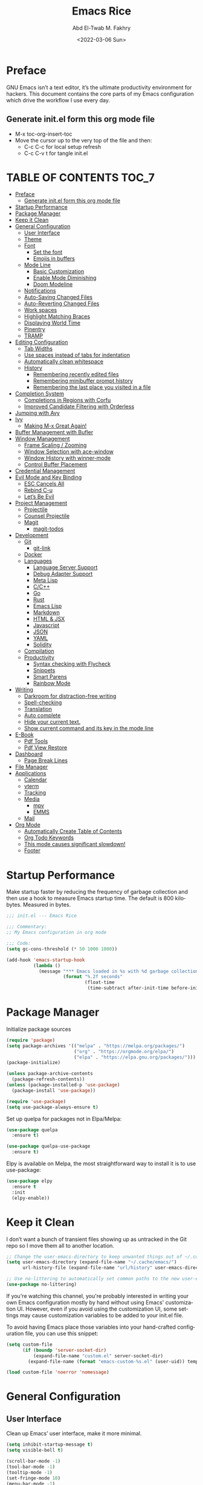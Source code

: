 #+title: Emacs Rice
#+date: <2022-03-06 Sun>
#+property: header-args:emacs-lisp :tangle init.el
#+options: toc:7
#+author: Abd El-Twab M. Fakhry
#+language: en
#+creator: Emacs 27.2 (Org mode 9.4.4)

* Preface
GNU Emacs isn’t a text editor, it’s the ultimate productivity environment for hackers. This document contains the core parts of my Emacs configuration which drive the workflow I use every day.

** Generate init.el form this org mode file
- M-x toc-org-insert-toc
- Move the cursor up to the very top of the file and then:
  -  C-c C-c for local setup refresh
  -  C-c C-v t for tangle init.el

* TABLE OF CONTENTS                                                     :TOC_7:
- [[#preface][Preface]]
  - [[#generate-initel-form-this-org-mode-file][Generate init.el form this org mode file]]
- [[#startup-performance][Startup Performance]]
- [[#package-manager][Package Manager]]
- [[#keep-it-clean][Keep it Clean]]
- [[#general-configuration][General Configuration]]
  - [[#user-interface][User Interface]]
  - [[#theme][Theme]]
  - [[#font][Font]]
    - [[#set-the-font][Set the font]]
    - [[#emojis-in-buffers][Emojis in buffers]]
  - [[#mode-line][Mode Line]]
    - [[#basic-customization][Basic Customization]]
    - [[#enable-mode-diminishing][Enable Mode Diminishing]]
    - [[#doom-modeline][Doom Modeline]]
  - [[#notifications][Notifications]]
  - [[#auto-saving-changed-files][Auto-Saving Changed Files]]
  - [[#auto-reverting-changed-files][Auto-Reverting Changed Files]]
  - [[#work-spaces][Work spaces]]
  - [[#highlight-matching-braces][Highlight Matching Braces]]
  - [[#displaying-world-time][Displaying World Time]]
  - [[#pinentry][Pinentry]]
  - [[#tramp][TRAMP]]
- [[#editing-configuration][Editing Configuration]]
  - [[#tab-widths][Tab Widths]]
  - [[#use-spaces-instead-of-tabs-for-indentation][Use spaces instead of tabs for indentation]]
  - [[#automatically-clean-whitespace][Automatically clean whitespace]]
  - [[#history][History]]
    - [[#remembering-recently-edited-files][Remembering recently edited files]]
    - [[#remembering-minibuffer-prompt-history][Remembering minibuffer prompt history]]
    - [[#remembering-the-last-place-you-visited-in-a-file][Remembering the last place you visited in a file]]
- [[#completion-system][Completion System]]
  - [[#completions-in-regions-with-corfu][Completions in Regions with Corfu]]
  - [[#improved-candidate-filtering-with-orderless][Improved Candidate Filtering with Orderless]]
- [[#jumping-with-avy][Jumping with Avy]]
- [[#ivy][Ivy]]
  - [[#making-m-x-great-again][Making M-x Great Again!]]
- [[#buffer-management-with-bufler][Buffer Management with Bufler]]
- [[#window-management][Window Management]]
  - [[#frame-scaling--zooming][Frame Scaling / Zooming]]
  - [[#window-selection-with-ace-window][Window Selection with ace-window]]
  - [[#window-history-with-winner-mode][Window History with winner-mode]]
  - [[#control-buffer-placement][Control Buffer Placement]]
- [[#credential-management][Credential Management]]
- [[#evil-mode-and-key-binding][Evil Mode and Key Binding]]
  - [[#esc-cancels-all][ESC Cancels All]]
  - [[#rebind-c-u][Rebind C-u]]
  - [[#lets-be-evil][Let’s Be Evil]]
- [[#project-management][Project Management]]
  - [[#projectile][Projectile]]
  - [[#counsel-projectile][Counsel Projectile]]
  - [[#magit][Magit]]
    - [[#magit-todos][magit-todos]]
- [[#development][Development]]
  - [[#git][Git]]
    - [[#git-link][git-link]]
  - [[#docker][Docker]]
  - [[#languages][Languages]]
    - [[#language-server-support][Language Server Support]]
    - [[#debug-adapter-support][Debug Adapter Support]]
    - [[#meta-lisp][Meta Lisp]]
    - [[#cc][C/C++]]
    - [[#go][Go]]
    - [[#rust][Rust]]
    - [[#emacs-lisp][Emacs Lisp]]
    - [[#markdown][Markdown]]
    - [[#html--jsx][HTML & JSX]]
    - [[#javascript][Javascript]]
    - [[#json][JSON]]
    - [[#yaml][YAML]]
    - [[#solidity][Solidity]]
  - [[#compilation][Compilation]]
  - [[#productivity][Productivity]]
    - [[#syntax-checking-with-flycheck][Syntax checking with Flycheck]]
    - [[#snippets][Snippets]]
    - [[#smart-parens][Smart Parens]]
    - [[#rainbow-mode][Rainbow Mode]]
- [[#writing][Writing]]
  - [[#darkroom-for-distraction-free-writing][Darkroom for distraction-free writing]]
  - [[#spell-checking][Spell-checking]]
  - [[#translation][Translation]]
  - [[#auto-complete][Auto complete]]
  - [[#hide-your-current-text][Hide your current text.]]
  - [[#show-current-command-and-its-key-in-the-mode-line][Show current command and its key in the mode line]]
- [[#e-book][E-Book]]
  - [[#pdf-tools][Pdf Tools]]
  - [[#pdf-view-restore][Pdf View Restore]]
- [[#dashboard][Dashboard]]
  - [[#page-break-lines][Page Break Lines]]
- [[#file-manager][File Manager]]
- [[#applications][Applications]]
  - [[#calendar][Calendar]]
  - [[#vterm][vterm]]
  - [[#tracking][Tracking]]
  - [[#media][Media]]
    - [[#mpv][mpv]]
    - [[#emms][EMMS]]
  - [[#mail][Mail]]
- [[#org-mode][Org Mode]]
  - [[#automatically-create-table-of-contents][Automatically Create Table of Contents]]
  - [[#org-todo-keywords][Org Todo Keywords]]
  - [[#this-mode-causes-significant-slowdown][This mode causes significant slowdown!]]
  - [[#footer][Footer]]

* Startup Performance
Make startup faster by reducing the frequency of garbage collection and then use a hook to measure Emacs startup time.
The default is 800 kilobytes.  Measured in bytes.
#+BEGIN_SRC emacs-lisp
  ;;; init.el --- Emacs Rice

  ;;; Commentary:
  ;; My Emacs configuration in org mode

  ;;; Code:
  (setq gc-cons-threshold (* 50 1000 1000))

  (add-hook 'emacs-startup-hook
            (lambda ()
              (message "*** Emacs loaded in %s with %d garbage collections."
                       (format "%.2f seconds"
                               (float-time
                                (time-subtract after-init-time before-init-time))) gcs-done)))
#+END_SRC

* Package Manager
Initialize package sources
#+BEGIN_SRC emacs-lisp
  (require 'package)
  (setq package-archives '(("melpa" . "https://melpa.org/packages/")
                           ("org" . "https://orgmode.org/elpa/")
                           ("elpa" . "https://elpa.gnu.org/packages/")))
  (package-initialize)

  (unless package-archive-contents
    (package-refresh-contents))
  (unless (package-installed-p 'use-package)
    (package-install 'use-package))

  (require 'use-package)
  (setq use-package-always-ensure t)
#+END_SRC

Set up quelpa for packages not in Elpa/Melpa:
#+BEGIN_SRC emacs-lisp
  (use-package quelpa
    :ensure t)

  (use-package quelpa-use-package
    :ensure t)
#+END_SRC

Elpy is available on Melpa, the most straightforward way to install it is to use use-package:
#+BEGIN_SRC emacs-lisp
  (use-package elpy
    :ensure t
    :init
    (elpy-enable))
#+END_SRC

* Keep it Clean
I don’t want a bunch of transient files showing up as untracked in the Git repo so I move them all to another location.
#+BEGIN_SRC emacs-lisp
  ;; Change the user-emacs-directory to keep unwanted things out of ~/.config/emacs
  (setq user-emacs-directory (expand-file-name "~/.cache/emacs/")
        url-history-file (expand-file-name "url/history" user-emacs-directory))

  ;; Use no-littering to automatically set common paths to the new user-emacs-directory
  (use-package no-littering)
#+END_SRC

If you're watching this channel, you're probably interested in writing your own Emacs configuration mostly by hand without using Emacs' customization UI. However, even if you avoid using the customization UI, some settings may cause customization variables to be added to your init.el file.

To avoid having Emacs place those variables into your hand-crafted configuration file, you can use this snippet:

#+BEGIN_SRC emacs-lisp
  (setq custom-file
        (if (boundp 'server-socket-dir)
            (expand-file-name "custom.el" server-socket-dir)
          (expand-file-name (format "emacs-custom-%s.el" (user-uid)) temporary-file-directory)))

  (load custom-file 'noerror 'nomessage)
#+END_SRC

* General Configuration
** User Interface
Clean up Emacs’ user interface, make it more minimal.
#+BEGIN_SRC emacs-lisp
  (setq inhibit-startup-message t)
  (setq visible-bell t)

  (scroll-bar-mode -1)
  (tool-bar-mode -1)
  (tooltip-mode -1)
  (set-fringe-mode 10)
  (menu-bar-mode -1)
  (global-hl-line-mode +1) ;; إبراز السطر الحالي
  (global-visual-line-mode 1) ;; الأسطر هي الأسطر المرئية، يُشبه خيار إلتفاف الأسطر في باقي المحررات
  (blink-cursor-mode -1) ;; إيقاف وميض مؤشر الكتابة
#+END_SRC

Improve scrolling.
#+BEGIN_SRC emacs-lisp
  (setq scroll-conservatively 101) ;; value greater than 100 gets rid of half page jumping
  (setq mouse-wheel-scroll-amount '(1 ((shift) . 1))) ;; one line at a time
  (setq mouse-wheel-progressive-speed nil)
  (setq mouse-wheel-follow-mouse 't) ;; scroll window under mouse
  (setq scroll-step 1) ;; keyboard scroll one line at a time
  (setq use-dialog-box nil) ;; Don't pop up UI dialogs when prompting
  (setq isearch-allow-scroll t) ;; السماح بالسكرول دون الخروج من عملية البحث الحالية
  (setq undo-outer-limit 104857600) ;; set the size of output in bytes
#+END_SRC

Set frame transparency and maximize windows by default.
#+BEGIN_SRC emacs-lisp
  (set-frame-parameter (selected-frame) 'alpha '(95 . 90))
  (add-to-list 'default-frame-alist '(alpha . (95 . 90)))
  (set-frame-parameter (selected-frame) 'fullscreen 'maximized)
  (add-to-list 'default-frame-alist '(fullscreen . maximized))
#+END_SRC

Enable line numbers and customize their format.
#+BEGIN_SRC emacs-lisp
  (global-display-line-numbers-mode t)
  (column-number-mode)
  (setq display-line-numbers-type 'relative)
  (use-package command-log-mode)

  (dolist (mode '(term-mode-hook
                  shell-mode-hook
                  eshell-mode-hook
                  vterm-mode-hook))
    (add-hook mode (lambda () (display-line-numbers-mode 0))))
#+END_SRC

Don’t warn for large files (shows up when launching videos)
#+BEGIN_SRC emacs-lisp
  (setq large-file-warning-threshold nil)
#+END_SRC

Don’t warn for following symlinked files
#+BEGIN_SRC emacs-lisp
  (setq vc-follow-symlinks t)
#+END_SRC

Don’t warn when advice is added for functions
#+BEGIN_SRC emacs-lisp
  (setq ad-redefinition-action 'accept)
#+END_SRC

** Theme 
Rainbow Delimiters Mode
#+BEGIN_SRC emacs-lisp
  (use-package rainbow-delimiters
    :ensure t
    :config
    (add-hook 'prog-mode-hook #'rainbow-delimiters-mode)
    (add-hook 'foo-mode-hook #'rainbow-delimiters-mode))
#+END_SRC

A nice gallery of Emacs themes can be found at https://emacsthemes.com/.
#+BEGIN_SRC emacs-lisp
  (use-package gruvbox-theme
    :ensure t
    :config
    (load-theme 'gruvbox-light-soft t))
#+END_SRC

** Font
*** Set the font
Different platforms need different default font sizes, and Fantasque Sans Mono is currently my favorite face.
#+BEGIN_SRC emacs-lisp
  ;; Set the font face based on platform
  (pcase system-type
    ((or 'gnu/linux 'windows-nt 'cygwin)
     (set-face-attribute 'default nil
                         :font "Fantasque Sans Mono"
                         :weight 'light
                         :height 110))
    ('darwin (set-face-attribute 'default nil :font "Fira Mono" :height 110)))

  ;; Set the fixed pitch face
  (set-face-attribute 'fixed-pitch nil
                      :font "Fantasque Sans Mono"
                      :weight 'light
                      :height 110)

  ;; Set the variable pitch face
  (set-face-attribute 'variable-pitch nil
                      ;; :font "Cantarell"
                      :font "Linux Biolinum"
                      :height 100
                      :weight 'light)
#+END_SRC

إعداد الخط للنصوص العربية
#+BEGIN_SRC emacs-lisp
  (set-fontset-font "fontset-default" 'arabic (font-spec :family "Janna LT" :height 110))
#+END_SRC


*** Emojis in buffers
Emojify is an Emacs extension to display emojis. It can display github style emojis like :smile: or plain ascii ones like :).
#+BEGIN_SRC emacs-lisp
  (use-package emojify
    :ensure t
    :hook
    (after-init . global-emojify-mode))
#+END_SRC

NOTE: The first time you load your configuration on a new machine, you'll
need to run the following command interactively so that mode line icons
display correctly:
/M-x all-the-icons-install-fonts/
#+BEGIN_SRC emacs-lisp
  (use-package all-the-icons
    :if (display-graphic-p))
#+END_SRC

** Mode Line
*** Basic Customization
#+BEGIN_SRC emacs-lisp
  (setq display-time-format "%l:%M %p %b %y"
        display-time-default-load-average nil)
#+END_SRC

*** Enable Mode Diminishing
The diminish package hides pesky minor modes from the modelines.
#+BEGIN_SRC emacs-lisp
  (use-package diminish
    :ensure t)
#+END_SRC

*** Doom Modeline
#+BEGIN_SRC emacs-lisp
  ;; You must run (all-the-icons-install-fonts) one time after
  ;; installing this package!

  (use-package minions
    :hook (doom-modeline-mode . minions-mode))

  (use-package doom-modeline
    :ensure t
    :hook (after-init . doom-modeline-init)
    :custom-face
    (mode-line ((t (:height 0.90))))
    (mode-line-inactive ((t (:height 0.90))))
    :custom
    (doom-modeline-height 26)
    (doom-modeline-bar-width 6)
    (doom-modeline-lsp t)
    (doom-modeline-github nil)

    ;; Whether display the mu4e notifications. It requires `mu4e-alert' package.
    (doom-modeline-mu4e t)
    ;; also enable the start of mu4e-alert
    (mu4e-alert-enable-mode-line-display)

    (doom-modeline-persp-name nil)
    (doom-modeline-buffer-file-name-style 'truncate-upto-project)

    ;; Whether to use hud instead of default bar. It's only respected in GUI.
    (doom-modeline-hud nil)

    ;; Whether display icons in the mode-line.
    ;; While using the server mode in GUI, should set the value explicitly.
    (doom-modeline-icon (display-graphic-p))

    ;; Whether display the indentation information.
    (doom-modeline-indent-info t)

    ;; The maximum displayed length of the branch name of version control.
    (setq doom-modeline-vcs-max-length 6)

    ;; Whether display the environment version.
    (setq doom-modeline-env-version t)

    ;; The limit of the window width.
    ;; If `window-width' is smaller than the limit, some information won't be displayed.
    (doom-modeline-window-width-limit fill-column)

    ;; If non-nil, a word count will be added to the selection-info modeline segment.
    (setq doom-modeline-enable-word-count t)

    ;; Whether display the modification icon for the buffer.
    ;; It respects `doom-modeline-icon' and `doom-modeline-buffer-state-icon'.
    (setq doom-modeline-buffer-modification-icon t)

    ;; Whether display the environment version.
    (doom-modeline-env-version t)
    (doom-modeline-major-mode-icon t)

    ;; Whether display the colorful icon for `major-mode'.
    ;; It respects `all-the-icons-color-icons'.
    (doom-modeline-major-mode-color-icon t)

    (doom-modeline-minor-modes t))

  (doom-modeline-mode 1)
#+END_SRC

** Notifications
alert is a great library for showing notifications from other packages in a variety of ways. For now I just use it to surface desktop notifications from package code.

#+BEGIN_SRC emacs-lisp
  (use-package alert
    :commands alert
    :config
    (setq alert-default-style 'notifications))
#+END_SRC

** Auto-Saving Changed Files
#+BEGIN_SRC emacs-lisp
  (use-package super-save
    :defer 1
    :diminish super-save-mode
    :config
    (super-save-mode +1)
    (setq super-save-auto-save-when-idle t))
#+END_SRC

** Auto-Reverting Changed Files
#+BEGIN_SRC emacs-lisp
  ;; Revert Dired and other buffers
  (setq global-auto-revert-non-file-buffers t)

  ;; Revert buffers when the underlying file has changed
  (global-auto-revert-mode 1)
#+END_SRC

** Work spaces
#+BEGIN_SRC emacs-lisp
  (use-package perspective
    :demand t
    :bind (("C-M-k" . persp-switch)
           ("C-M-n" . persp-next)
           ("C-x k" . persp-kill-buffer*))
    :custom
    (persp-initial-frame-name "Main")
    :config
    ;; Running `persp-mode' multiple times resets the perspective list...
    (unless (equal persp-mode t)
      (persp-mode)))
#+END_SRC

** Highlight Matching Braces
#+BEGIN_SRC emacs-lisp
  (use-package paren
    :config
    (set-face-attribute 'show-paren-match-expression nil :background "#363e4a")
    (show-paren-mode 1))

  (electric-pair-mode 1) ;; إغلاق تلقائي للأقواس
#+END_SRC

** Displaying World Time
display-time-world command provides a nice display of the time at a specified list of timezones. Nice for working in a team with remote members.
#+BEGIN_SRC emacs-lisp
  (setq display-time-world-list
        '(("Etc/UTC" "UTC")
          ("America/Los_Angeles" "Seattle")
          ("Africa/Cairo" "Cairo")
          ("Europe/Athens" "Athens")
          ("Pacific/Auckland" "Auckland")
          ("Asia/Shanghai" "Shanghai")
          ("Asia/Kolkata" "Hyderabad")))
  (setq display-time-world-time-format "%a, %d %b %I:%M %p %Z")
#+END_SRC

** Pinentry
Emacs can be prompted for the PIN of GPG private keys, we just need to set epa-pinentry-mode to accomplish that:
#+BEGIN_SRC emacs-lisp
  (use-package pinentry
    :ensure t)

  (setq epa-pinentry-mode 'loopback)
  (pinentry-start)
#+END_SRC

** TRAMP
Set default connection mode to SSH
#+BEGIN_SRC emacs-lisp
  (setq tramp-default-method "ssh")
#+END_SRC
* Editing Configuration
** Tab Widths
Default to an indentation size of 2 spaces since it’s the norm for pretty much every language I use.
#+BEGIN_SRC emacs-lisp
  (setq-default tab-width 2)
  (setq-default evil-shift-width tab-width)
#+END_SRC

** Use spaces instead of tabs for indentation
#+BEGIN_SRC emacs-lisp
  (setq-default indent-tabs-mode nil)
#+END_SRC

** Automatically clean whitespace
#+BEGIN_SRC emacs-lisp
  (use-package ws-butler
    :hook ((text-mode . ws-butler-mode)
           (prog-mode . ws-butler-mode)))
#+END_SRC


#+BEGIN_SRC emacs-lisp
  (delete-selection-mode +1) ;; حذف النص المُحدد عند إدراج نص جديد
#+END_SRC

** History
*** Remembering recently edited files
When you do a lot of work with Emacs, you will probably want to get back to files you recently edited. Instead of using find-file to go hunt those files down again, you can enable recentf-mode to have Emacs remember the files you edited most recently:


#+BEGIN_SRC emacs-lisp
  (recentf-mode 1)
#+END_SRC

After enabling this mode, you can use the M-x recentf-open-files command to be shown a list of recent files which can be selected by typing the relevant number. This command isn't bound to a key by default, so I recommend doing that if you want to use it regularly!

*** Remembering minibuffer prompt history
One thing you will do a lot in Emacs is enter text into minibuffer prompts. Everything from M-x, isearch, the describe-* commands, and even the shell modes will receive a lot of input from you over time.

You'll quickly realize that it would be helpful for Emacs to remember the things you've entered into these prompts the next time you use them. That's where the savehist-mode comes in!

When you enable this mode, you will be able to use M-n (next-history-element) and M-p (previous-history-element) key bindings in almost every minibuffer (and shell) prompt to call up the inputs you used previously for the current command.

I also like to set the history-length to a reasonable number to reduce the impact that reading these history files can have on Emacs' startup performance.
#+BEGIN_SRC emacs-lisp
  ;; Save what you enter into minibuffer prompts
  (setq history-length 100)
  (savehist-mode 1)
#+END_SRC

*** Remembering the last place you visited in a file
Sometimes it's convenient for Emacs to remember the last location you were at when you visited a particular file. The save-place-mode can help with that!
Once you turn on this mode, Emacs will drop your cursor to the last visited location in any file that you open.
#+BEGIN_SRC emacs-lisp
  ;; Remember and restore the last cursor location of opened files
  (save-place-mode 1)
#+END_SRC

* Completion System
** Completions in Regions with Corfu
#+BEGIN_SRC emacs-lisp
  (use-package corfu
    :bind (:map corfu-map
                ("C-j" . corfu-next)
                ("C-k" . corfu-previous)
                ("C-f" . corfu-insert))
    :custom
    (corfu-cycle t)
    :config
    (corfu-global-mode))
#+END_SRC

** Improved Candidate Filtering with Orderless
#+BEGIN_SRC emacs-lisp
  (use-package orderless
    :init
    (setq completion-styles '(orderless)
          completion-category-defaults nil
          completion-category-overrides '((file (styles . (partial-completion))))))
#+END_SRC

* Jumping with Avy
#+BEGIN_SRC emacs-lisp
  (use-package avy
    :commands (avy-goto-char avy-goto-word-0 avy-goto-line))
  (global-set-key (kbd "C-:") 'avy-goto-char) ;; القفز إلى حرف ما
  (global-set-key (kbd "C-'") 'avy-goto-char-2) ;; القفز إلى حرف باستخدام حرفين
  (global-set-key (kbd "M-g f") 'avy-goto-line) ;; القفز إلى سطر
  (global-set-key (kbd "M-g w") 'avy-goto-word-1) ;; القفز إلى كلمة باستخدام حرفها الأول
  (global-set-key (kbd "M-g e") 'avy-goto-word-0) ;; القفز إلى أي كلمة من كلمات البفر
#+END_SRC

* Ivy
#+BEGIN_SRC emacs-lisp
  (use-package ivy
    :diminish
    :bind (("C-s" . swiper)
           :map ivy-minibuffer-map
           ("TAB" . ivy-alt-done)
           ("C-l" . ivy-alt-done)
           ("C-j" . ivy-next-line)
           ("C-k" . ivy-previous-line)
           :map ivy-switch-buffer-map
           ("C-k" . ivy-previous-line)
           ("C-l" . ivy-done)
           ("C-d" . ivy-switch-buffer-kill)
           :map ivy-reverse-i-search-map
           ("C-k" . ivy-previous-line)
           ("C-d" . ivy-reverse-i-search-kill))
    :config
    (ivy-mode 1))

  (use-package ivy-rich
    :ensure t
    :init
    (ivy-rich-mode 1))

  (use-package counsel
    :bind (("M-x" . counsel-M-x)
           ("C-x b" . counsel-ibuffer)
           ("C-x C-f" . counsel-find-file)
           :map minibuffer-local-map
           ("C-r" . 'counsel-minibuffer-history)))

  (use-package which-key
    :init (which-key-mode)
    :diminish which-key-mode
    :config
    (setq which-key-idle-delay 1))

  (use-package helpful
    :custom
    (counsel-describe-function-function #'helpful-callable)
    (counsel-describe-variable-function #'helpful-variable)
    :bind
    ([remap describe-function] . counsel-describe-function)
    ([remap describe-command] . helpful-command)
    ([remap describe-variable] . counsel-describe-variable)
    ([remap describe-key] . helpful-key))

  ;;If you want to replace the default Emacs help keybindings, you can do so:
  ;; Note that the built-in `describe-function' includes both functions
  ;; and macros. `helpful-function' is functions only, so we provide
  ;; `helpful-callable' as a drop-in replacement.
  (global-set-key (kbd "C-h f") #'helpful-callable)
  (global-set-key (kbd "C-h v") #'helpful-variable)
  (global-set-key (kbd "C-h k") #'helpful-key)
#+END_SRC

** Making M-x Great Again!
The following line removes the annoying ‘^’ in things like counsel-M-x and other ivy/counsel prompts.  The default ‘^’ string means that if you type something immediately after this string only completion candidates that begin with what you typed are shown.  Most of the time, I’m searching for a command without knowing what it begins with though.
#+BEGIN_SRC emacs-lisp
  (setq ivy-initial-inputs-alist nil)
#+END_SRC

Smex is a package the makes M-x remember our history.  Now M-x will show our last used commands first.
#+BEGIN_SRC emacs-lisp
  (use-package smex)
  (smex-initialize)
#+END_SRC

* Buffer Management with Bufler
Bufler is an excellent package by alphapapa which enables you to automatically group all of your Emacs buffers into workspaces by defining a series of grouping rules. Once you have your groups defined (or use the default configuration which is quite good already), you can use the bufler-workspace-frame-set command to focus your current Emacs frame on a particular workspace so that bufler-switch-buffer will only show buffers from that workspace. In my case, this allows me to dedicate an EXWM workspace to a specific Bufler workspace so that only see the buffers I care about in that EXWM workspace.
#+BEGIN_SRC emacs-lisp
  (use-package bufler
    :disabled
    :straight t
    :bind (("C-M-j" . bufler-switch-buffer)
           ("C-M-k" . bufler-workspace-frame-set))
    :config
    (evil-collection-define-key 'normal 'bufler-list-mode-map
      (kbd "RET")   'bufler-list-buffer-switch
      (kbd "M-RET") 'bufler-list-buffer-peek
      "D"           'bufler-list-buffer-kill)

    (setf bufler-groups
          (bufler-defgroups
           ;; Subgroup collecting all named workspaces.
           (group (auto-workspace))
           ;; Subgroup collecting buffers in a projectile project.
           (group (auto-projectile))
           ;; Grouping browser windows
           (group
            (group-or "Browsers"
                      (name-match "Vimb" (rx bos "vimb"))
                      (name-match "Qutebrowser" (rx bos "Qutebrowser"))
                      (name-match "Chromium" (rx bos "Chromium"))))
           (group
            (group-or "Chat"
                      (mode-match "Telega" (rx bos "telega-"))))
           (group
            ;; Subgroup collecting all `help-mode' and `info-mode' buffers.
            (group-or "Help/Info"
                      (mode-match "*Help*" (rx bos (or "help-" "helpful-")))
                      ;; (mode-match "*Helpful*" (rx bos "helpful-"))
                      (mode-match "*Info*" (rx bos "info-"))))
           (group
            ;; Subgroup collecting all special buffers (i.e. ones that are not
            ;; file-backed), except `magit-status-mode' buffers (which are allowed to fall
            ;; through to other groups, so they end up grouped with their project buffers).
            (group-and "*Special*"
                       (name-match "**Special**"
                                   (rx bos "*" (or "Messages" "Warnings" "scratch" "Backtrace" "Pinentry") "*"))
                       (lambda (buffer)
                         (unless (or (funcall (mode-match "Magit" (rx bos "magit-status"))
                                              buffer)
                                     (funcall (mode-match "Dired" (rx bos "dired"))
                                              buffer)
                                     (funcall (auto-file) buffer))
                           "*Special*"))))
           ;; Group remaining buffers by major mode.
           (auto-mode))))
#+END_SRC

* Window Management
** Frame Scaling / Zooming
The keybindings for this are C+M+- and C+M+=.
#+BEGIN_SRC emacs-lisp
  (use-package default-text-scale
    :defer 1
    :config
    (default-text-scale-mode))
#+END_SRC

** Window Selection with ace-window
ace-window helps with easily switching between windows based on a predefined set of keys used to identify each.
#+BEGIN_SRC emacs-lisp
  (use-package ace-window
    :bind (("M-o" . ace-window))
    :custom
    (aw-scope 'frame)
    (aw-keys '(?a ?s ?d ?f ?g ?h ?j ?k ?l))
    (aw-minibuffer-flag t)
    :config
    (ace-window-display-mode 1))
#+END_SRC

** Window History with winner-mode
#+BEGIN_SRC emacs-lisp
  (use-package winner
    :after evil
    :config
    (winner-mode)
    (define-key evil-window-map "u" 'winner-undo)
    (define-key evil-window-map "U" 'winner-redo))
#+END_SRC

** Control Buffer Placement
Emacs’ default buffer placement algorithm is pretty disruptive if you like setting up window layouts a certain way in your workflow. The display-buffer-alist variable controls this behavior and you can customize it to prevent Emacs from popping up new windows when you run commands.

#+BEGIN_SRC emacs-lisp
  ;; (setq display-buffer-base-action
  ;;       '(display-buffer-reuse-mode-window
  ;;         display-buffer-reuse-window
  ;;         display-buffer-same-window))

  ;; If a popup does happen, don't resize windows to be equal-sized
  (setq even-window-sizes nil)
#+END_SRC

* Credential Management
I use pass to manage all of my passwords locally. I also use auth-source-pass as the primary auth-source provider so that all passwords are stored in a single place.

#+BEGIN_SRC emacs-lisp
  (use-package password-store
    :config
    (setq password-store-password-length 12))

  (use-package auth-source-pass
    :config
    (auth-source-pass-enable))

  (use-package password-store-otp)

  (use-package oauth2)
#+END_SRC

The variable auth-sources controls how and where Auth-Source keeps its secrets. The default value is a list of three files: ("~/.authinfo" "~/.authinfo.gpg" "~/.netrc"), but to avoid confusion you should make sure that only one of these files exists and then you should also adjust the value of the variable to only ever use that file,
#+BEGIN_SRC emacs-lisp
  (setq auth-sources '("~/.authinfo.gpg"))
#+END_SRC

* Evil Mode and Key Binding
** ESC Cancels All
#+BEGIN_SRC emacs-lisp
  (global-set-key (kbd "<escape>") 'keyboard-escape-quit)
#+END_SRC

** Rebind C-u
Since I let evil-mode take over C-u for buffer scrolling, I need to re-bind the universal-argument command to another key sequence. I’m choosing C-M-u for this purpose.

#+BEGIN_SRC emacs-lisp
  (global-set-key (kbd "C-M-u") 'universal-argument)
#+END_SRC

** Let’s Be Evil
Some tips can be found here:
- https://github.com/noctuid/evil-guide
- https://nathantypanski.com/blog/2014-08-03-a-vim-like-emacs-config.html

#+BEGIN_SRC emacs-lisp
  (defun amf/evil-hook ()
    (dolist (mode '(custom-mode
                    eshell-mode
                    git-rebase-mode
                    erc-mode
                    circe-server-mode
                    circe-chat-mode
                    circe-query-mode
                    sauron-mode
                    term-mode))
      (add-to-list 'evil-emacs-state-modes mode)))

  (use-package undo-tree
    :ensure t
    :init
    (global-undo-tree-mode)
    :config
    ;; (setq undo-tree-auto-save-history 1) ;; you can turn this on
    ;; Each node in the undo tree should have a timestamp.
    (setq undo-tree-visualizer-timestamps t)
    ;; Show a diff window displaying changes between undo nodes.
    (setq undo-tree-visualizer-diff t))

  (use-package evil
    :ensure t
    :init
    (setq evil-want-integration t) ;; This is optional since it's already set to t by default.
    (setq evil-want-keybinding nil)
    :config
    (evil-mode 1))

  (use-package evil-collection
    :after evil
    :ensure t
    :config
    (evil-collection-init))
#+END_SRC

#+BEGIN_SRC emacs-lisp
  (use-package general)
  (use-package hydra)
#+END_SRC

* Project Management
** Projectile
#+BEGIN_SRC emacs-lisp
  (use-package projectile
    :diminish projectile-mode
    :config (projectile-mode)
    :demand t
    :custom ((projectile-completion-system 'ivy))
    :bind ("C-M-p" . projectile-find-file)
    :bind-keymap
    ("C-c p" . projectile-command-map)
    :init
    ;; NOTE: Set this to the folder where you keep your Git repos!
    (when (file-directory-p "~/.local/src")
      (setq projectile-project-search-path '("~/.local/src")))
    (setq projectile-switch-project-action #'projectile-dired))
#+END_SRC

** Counsel Projectile
The counsel-projectile-rg command
Default key binding: C-c p s r.

This command is a replacement for projectile-ripgrep. It is similar to counsel-projectile-grep (see above) but uses rg (ripgrep) instead of grep.

/Search in files and folders using C-c p s r./
*C-c C-o to pups up the result list into a separate buffer.*
#+BEGIN_SRC emacs-lisp
  (use-package counsel-projectile
    :after projectile
    :config (counsel-projectile-mode))
#+END_SRC

** Magit
NOTE: Make sure to configure a GitHub token before using this package!
[[https://magit.vc/manual/forge/Token-Creation.html#Token-Creation][Token Creation]]
[[https://magit.vc/manual/ghub/Getting-Started.html#Getting-Started][Getting Started]]
#+BEGIN_SRC emacs-lisp
  (use-package magit
    :custom
    (magit-display-buffer-function #'magit-display-buffer-same-window-except-diff-v1))

  (use-package forge
    :ensure t)
#+END_SRC

*** magit-todos
This is an interesting extension to Magit that shows a TODOs section in your git status buffer containing all lines with TODO (or other similar words) in files contained within the repo. More information at the GitHub repo.

#+BEGIN_SRC emacs-lisp
  (use-package magit-todos
    :defer t)
#+END_SRC

* Development
Configuration for various programming languages and dev tools that I use.
** Git
*** git-link
#+BEGIN_SRC emacs-lisp
  (use-package git-link
    :commands git-link
    :config
    (setq git-link-open-in-browser t))

  ;;Functions can be called interactively (M-x git-link) or via a key binding of your choice. For example:
  (global-set-key (kbd "C-c g l") 'git-link)
#+END_SRC
** Docker
#+BEGIN_SRC emacs-lisp
  (use-package docker
    :ensure t
    :bind ("C-c d" . docker))
#+END_SRC

** Languages
*** Language Server Support
#+BEGIN_SRC emacs-lisp
  (use-package lsp-mode
    :commands lsp
    :hook ((typescript-mode js2-mode web-mode) . lsp)
    :bind (:map lsp-mode-map
                ("TAB" . completion-at-point))
    :custom (lsp-headerline-breadcrumb-enable nil))

  (use-package lsp-ui
    :hook (lsp-mode . lsp-ui-mode)
    :config
    (setq lsp-ui-sideline-enable t)
    (setq lsp-ui-sideline-show-hover nil)
    (setq lsp-ui-doc-position 'bottom)
    (lsp-ui-doc-show))
#+END_SRC

*** Debug Adapter Support
#+BEGIN_SRC emacs-lisp
  (use-package dap-mode
    :custom
    (lsp-enable-dap-auto-configure nil)
    :config
    (dap-ui-mode 1)
    (dap-tooltip-mode 1)
    (require 'dap-node)
    (dap-node-setup))
#+END_SRC

*** Meta Lisp
Here are packages that are useful across different Lisp and Scheme implementations:
#+BEGIN_SRC emacs-lisp
  (use-package lispy
    :hook ((emacs-lisp-mode . lispy-mode)
           (scheme-mode . lispy-mode)))

  (use-package lispyville
    :hook ((lispy-mode . lispyville-mode))
    :config
    (lispyville-set-key-theme '(operators c-w additional
                                          additional-movement slurp/barf-cp
                                          prettify)))
#+END_SRC

*** C/C++
Emacs frontend to GNU Global source code tagging system.
#+BEGIN_SRC emacs-lisp
  (use-package ggtags
    :ensure t
    :config
    (add-hook 'c-mode-common-hook
              (lambda ()
                (when (derived-mode-p 'c-mode 'c++-mode 'java-mode)
                  (ggtags-mode 1)))))
#+END_SRC

#+BEGIN_SRC emacs-lisp
  (use-package ccls
    :hook ((c-mode c++-mode objc-mode cuda-mode) .
           (lambda () (require 'ccls) (lsp))))
#+END_SRC

*** Go
#+BEGIN_SRC emacs-lisp
  (use-package go-mode
    :hook (go-mode . lsp-deferred))
#+END_SRC

*** Rust
#+BEGIN_SRC emacs-lisp
  (use-package rust-mode
    :mode "\\.rs\\'"
    :init (setq rust-format-on-save t))

  (use-package cargo
    :defer t)
#+END_SRC

*** Emacs Lisp
#+BEGIN_SRC emacs-lisp
  (add-hook 'emacs-lisp-mode-hook #'flycheck-mode)

  (use-package helpful
    :custom
    (counsel-describe-function-function #'helpful-callable)
    (counsel-describe-variable-function #'helpful-variable)
    :bind
    ([remap describe-function] . helpful-function)
    ([remap describe-symbol] . helpful-symbol)
    ([remap describe-variable] . helpful-variable)
    ([remap describe-command] . helpful-command)
    ([remap describe-key] . helpful-key))
#+END_SRC

*** Markdown
#+BEGIN_SRC emacs-lisp
  (use-package markdown-mode
    :mode "\\.md\\'"
    :config
    (setq markdown-command "marked")
    (defun amf/set-markdown-header-font-sizes ()
      (dolist (face '((markdown-header-face-1 . 1.8)
                      (markdown-header-face-2 . 1.6)
                      (markdown-header-face-3 . 1.4)
                      (markdown-header-face-4 . 1.2)
                      (markdown-header-face-5 . 1.0)))
        (set-face-attribute (car face) nil :weight 'normal :height (cdr face)))))
#+END_SRC

*** HTML & JSX
#+BEGIN_SRC emacs-lisp
  (use-package web-mode
    :mode "(\\.\\(html?\\|ejs\\|tsx\\|jsx\\)\\'"
    :config
    (setq-default web-mode-code-indent-offset 2)
    (setq-default web-mode-markup-indent-offset 2)
    (setq-default web-mode-attribute-indent-offset 2))

  ;; 1. Start the server with `httpd-start'
  ;; 2. Use `impatient-mode' on any buffer
  (use-package impatient-mode)

  (use-package skewer-mode)
#+END_SRC

#+BEGIN_SRC emacs-lisp
  (use-package emmet-mode
    :init
    (emmet-mode t))

  (add-hook 'sgml-mode-hook 'emmet-mode) ;; Auto-start on any markup modes
  (add-hook 'css-mode-hook  'emmet-mode) ;; enable Emmet's css abbreviation.

  (add-hook 'emmet-mode-hook (lambda () (setq emmet-indent-after-insert nil)))

  ;; If you disable indent-region, you can set the default indent level thusly:
  (add-hook 'emmet-mode-hook (lambda () (setq emmet-indentation 2))) ;; indent 2 spaces.

  (setq emmet-move-cursor-between-quotes t) ;; default nil

  ;; To enable the JSX support, add your major-mode to emmet-jsx-major-modes:
  (add-to-list 'emmet-jsx-major-modes 'your-jsx-major-mode)
#+END_SRC

*** Javascript
#+BEGIN_SRC emacs-lisp
  (use-package indium)
#+END_SRC

*** JSON
#+BEGIN_SRC emacs-lisp
  (use-package json-mode)
#+END_SRC

*** YAML
#+BEGIN_SRC emacs-lisp
  (use-package yaml-mode
    :mode "\\.ya?ml\\'")
#+END_SRC

*** Solidity
#+BEGIN_SRC emacs-lisp
  (use-package solidity-mode)
#+END_SRC

** Compilation
Set up the compile package and ensure that compilation output automatically scrolls.
#+BEGIN_SRC emacs-lisp
  (use-package compile
    :custom
    (compilation-scroll-output t))

  (defun auto-recompile-buffer ()
    (interactive)
    (if (member #'recompile after-save-hook)
        (remove-hook 'after-save-hook #'recompile t)
      (add-hook 'after-save-hook #'recompile nil t)))
#+END_SRC

** Productivity
*** Syntax checking with Flycheck
#+BEGIN_SRC emacs-lisp
  (use-package flycheck
    :defer t
    :hook (lsp-mode . flycheck-mode))
#+END_SRC
*** Snippets
#+BEGIN_SRC emacs-lisp
  (use-package yasnippet
    :hook (prog-mode . yas-minor-mode)
    :config
    (yas-reload-all))
#+END_SRC
*** Smart Parens
#+BEGIN_SRC emacs-lisp
  (use-package smartparens
    :hook (prog-mode . smartparens-mode))
#+END_SRC
*** Rainbow Mode
Sets the background of HTML color strings in buffers to be the color mentioned.
#+BEGIN_SRC emacs-lisp
  (use-package rainbow-mode
    :defer t
    :hook (org-mode
           emacs-lisp-mode
           web-mode
           typescript-mode
           js2-mode))
#+END_SRC
* Writing
** Darkroom for distraction-free writing
#+BEGIN_SRC emacs-lisp
  (use-package darkroom
    :commands darkroom-mode
    :config
    (setq darkroom-text-scale-increase 0))

  (defun amf/enter-focus-mode ()
    (interactive)
    (darkroom-mode 1)
    (display-line-numbers-mode 0))

  (defun amf/leave-focus-mode ()
    (interactive)
    (darkroom-mode 0)
    (display-line-numbers-mode 1))

  (defun amf/toggle-focus-mode ()
    (interactive)
    (if (symbol-value darkroom-mode)
        (amf/leave-focus-mode)
      (amf/enter-focus-mode)))
#+END_SRC

** Spell-checking
#+BEGIN_SRC emacs-lisp
  (use-package flyspell-correct
    :ensure t
    :config
    ;; set ivy as correcting interface
    (define-key flyspell-mode-map (kbd "C-;") 'flyspell-correct-wrapper))

  (use-package flyspell-correct-ivy
    :ensure t)

  (use-package flymake)
  (setq ispell-program-name "aspell") ; could be ispell as well, depending on your preferences
  (setq ispell-dictionary "american") ; this can obviously be set to any language your spell-checking program supports

  (add-hook 'text-mode-hook #'flyspell-mode)
#+END_SRC

** Translation
#+BEGIN_SRC emacs-lisp
  (use-package google-maps)
#+END_SRC

** Auto complete
#+BEGIN_SRC emacs-lisp
  (use-package company
    :init
    (company-mode t))
  (add-hook 'after-init-hook 'global-company-mode)
#+END_SRC
** Hide your current text.
#+BEGIN_SRC emacs-lisp
  (use-package redacted)

  ;; Enable `read-only-mode' to ensure that we don't change what we can't read.
  (add-hook 'redacted-mode-hook (lambda () (read-only-mode (if redacted-mode 1 -1))))
#+END_SRC
** Show current command and its key in the mode line
keycast-mode displays the command and event in the mode-line and keycast-log-mode displays them in a dedicated frame.
#+begin_src emacs-lisp
  (use-package keycast)
#+END_src
* E-Book
** Pdf Tools
#+begin_src emacs-lisp
  (use-package eaf
    :load-path "~/.config/emacs/site-lisp/emacs-application-framework"
    :custom
                                          ; See https://github.com/emacs-eaf/emacs-application-framework/wiki/Customization
    (eaf-browser-continue-where-left-off t)
    (eaf-browser-enable-adblocker t)
    (browse-url-browser-function 'eaf-open-browser)
    :config
    (defalias 'browse-web #'eaf-open-browser)
    (eaf-bind-key scroll_up "C-n" eaf-pdf-viewer-keybinding)
    (eaf-bind-key scroll_down "C-p" eaf-pdf-viewer-keybinding)
    (eaf-bind-key take_photo "p" eaf-camera-keybinding)
    (eaf-bind-key nil "M-q" eaf-browser-keybinding)) ;; unbind, see more in the Wiki
#+end_src

** Pdf View Restore
Support for opening last known pdf position in pdf-view-mode provided by pdf-tools.
#+begin_src emacs-lisp
  (use-package pdf-view-restore
    :after pdf-tools
    :config
    (add-hook 'pdf-view-mode-hook 'pdf-view-restore-mode))
  (setq pdf-view-restore-filename "~/.cache/emacs/.pdf-view-restore")
#+end_src

* Dashboard
Emacs dashboard is an extensible startup screen showing you recent files, bookmarks, agenda items and an emacs banner.
configuring dashboard
#+begin_src emacs-lisp
  (use-package dashboard
    :init      ;; tweak dashboard config before loading it
    (setq dashboard-set-heading-icons t)
    (setq dashboard-set-file-icons t)
    (setq dashboard-banner-logo-title "While any text editor can save your files, only Emacs can save your soul
  ")
    (setq dashboard-startup-banner 'logo) ;; use standard emacs logo as banner
    ;; (setq dashboard-startup-banner "~/.config/emacs/images/RMS.png")  ;; use custom image as banner
    (setq dashboard-center-content nil) ;; set to 't' for centered content
    (setq dashboard-items '((recents . 5)
                            (agenda . 5 )
                            (bookmarks . 5)
                            (projects . 5)
                            (registers . 5)))
    :config
    (dashboard-setup-startup-hook)
    (dashboard-modify-heading-icons '((recents . "file-text")
                                      (bookmarks . "book"))))
#+end_src

dashboard in emacsclient
this setting ensures that emacsclient always opens on dashboard rather than scratch.
#+begin_src emacs-lisp
  (setq initial-buffer-choice (lambda () (get-buffer "*dashboard*")))
#+end_src

** Page Break Lines
#+begin_src emacs-lisp
  (use-package page-break-lines)
#+end_src

* File Manager
#+begin_src emacs-lisp
  (use-package all-the-icons-dired)
  (use-package dired-open)
  (use-package peep-dired)

  (with-eval-after-load 'dired
    ;;(define-key dired-mode-map (kbd "M-p") 'peep-dired)
    (evil-define-key 'normal dired-mode-map (kbd "h") 'dired-up-directory)
    (evil-define-key 'normal dired-mode-map (kbd "l") 'dired-open-file) ; use dired-find-file instead if not using dired-open package
    (evil-define-key 'normal peep-dired-mode-map (kbd "j") 'peep-dired-next-file)
    (evil-define-key 'normal peep-dired-mode-map (kbd "k") 'peep-dired-prev-file))

  (add-hook 'peep-dired-hook 'evil-normalize-keymaps)
  ;; Get file icons in dired
  (add-hook 'dired-mode-hook 'all-the-icons-dired-mode)
  ;; With dired-open plugin, you can launch external programs for certain extensions
  ;; For example, I set all .png files to open in 'sxiv' and all .mp4 files to open in 'mpv'
  (setq dired-open-extensions '(("gif" . "sxiv")
                                ("jpg" . "sxiv")
                                ("png" . "sxiv")
                                ("mkv" . "mpv")
                                ("mp4" . "mpv")))
#+end_src

* Applications
** Calendar
calfw is a gorgeous calendar UI that is able to show all of my scheduled Org Agenda items.
#+BEGIN_SRC emacs-lisp
  (use-package calfw
    :commands cfw:open-org-calendar
    :config
    (setq cfw:fchar-junction ?╋
          cfw:fchar-vertical-line ?┃
          cfw:fchar-horizontal-line ?━
          cfw:fchar-left-junction ?┣
          cfw:fchar-right-junction ?┫
          cfw:fchar-top-junction ?┯
          cfw:fchar-top-left-corner ?┏
          cfw:fchar-top-right-corner ?┓)

    (use-package calfw-org
      :config
      (setq cfw:org-agenda-schedule-args '(:timestamp))))
#+END_SRC

** vterm
vterm enables the use of fully-fledged terminal applications within Emacs so that I don’t need an external terminal emulator.
#+BEGIN_SRC emacs-lisp
  (use-package vterm
    :after evil-collection
    :commands vterm
    :config
    (setq vterm-max-scrollback 1000000)
    (advice-add 'evil-collection-vterm-insert :before #'vterm-reset-cursor-point))
#+END_SRC

** Tracking
#+BEGIN_SRC emacs-lisp
  (use-package tracking
    :defer t
    :config
    (setq tracking-faces-priorities '(all-the-icons-pink
                                      all-the-icons-lgreen
                                      all-the-icons-lblue))
    (setq tracking-frame-behavior nil))
#+END_SRC

** Media
*** mpv
#+BEGIN_SRC emacs-lisp
  (use-package mpv)
#+END_SRC

*** EMMS
#+BEGIN_SRC emacs-lisp
  (use-package emms
    :commands emms
    :config
    (require 'emms-setup)
    (emms-standard)
    (emms-default-players)
    (emms-mode-line-disable)
    (setq emms-source-file-default-directory "/mnt/entertainment/music"))
#+END_SRC

** Mail
Mail in Emacs with mu4e
mu4e is the best mail interface I’ve ever used because it’s fast and makes it really easy to power through a huge e-mail backlog. Love the ability to capture links to emails with org-mode too.

Useful mu4e manual pages:
- [[https://www.djcbsoftware.nl/code/mu/mu4e/MSGV-Keybindings.html#MSGV-Keybindings][Key bindings]]
- [[https://www.djcbsoftware.nl/code/mu/mu4e/Org_002dmode-links.html#Org_002dmode-links][org-mode integration]]

#+BEGIN_SRC emacs-lisp
  (use-package mu4e
    :ensure nil
    :defer 20 ;; Wait until 20 seconds after startup
    :config

    ;; Refresh mail using isync every 10 minutes
    (setq mu4e-update-interval (* 5 60))
    (setq mu4e-get-mail-command "mbsync -a -c ~/.config/isync/mbsyncrc")
    (setq mu4e-maildir "~/.local/share/Mail")

    ;; Use Ivy for mu4e completions (maildir folders, etc)
    (setq mu4e-completing-read-function #'ivy-completing-read)

    ;; load mu4e-context configuration
    (setq mu4e-contexts
          (list
           ;; Work
           (make-mu4e-context
            :name "Work"
            :match-func
            (lambda (msg)
              (when msg
                (string-prefix-p "/Work" (mu4e-message-field msg :maildir))))
            :vars '((user-mail-address . "abdeltwab.m.fakhry@gmail.com")
                    (user-full-name    . "Abd El-Twab M. Fakhry")

                    (smtpmail-smtp-server  . "smtp.gmail.com")
                    (smtpmail-smtp-service . 465)
                    (smtpmail-stream-type  . ssl)

                    (mu4e-sent-folder       . "/Work/[Gmail]/Sent Mail")
                    (mu4e-spam-folder       . "/Work/[Gmail]/Spam")
                    (mu4e-trash-folder      . "/Work/[Gmail]/Trash")
                    (mu4e-starred-folder    . "/Work/[Gmail]/Starred")
                    (mu4e-scheduled-folder  . "/Work/[Gmail]/Scheduled")
                    (mu4e-drafts-folder     . "/Work/[Gmail]/Drafts")))

           ;; University account
           (make-mu4e-context
            :name "Uni"
            :match-func
            (lambda (msg)
              (when msg
                (string-prefix-p "/Uni" (mu4e-message-field msg :maildir))))
            :vars '((user-mail-address . "AbdEl-TwabFakhry.2020@azhar.edu.eg")
                    (user-full-name    . "Abd El-Twab M. Fakhry")

                    (smtpmail-smtp-server  . "smtp.office365.com")
                    (smtpmail-smtp-service . 587)
                    (smtpmail-stream-type  . ssl)

                    (mu4e-inbox-folder     . "/Uni/Inbox")
                    (mu4e-sent-folder      . "/Uni/Sent Items")
                    (mu4e-spam-folder      . "/Uni/Spambox")
                    (mu4e-trash-folder     . "/Uni/Trash")
                    (mu4e-drafts-folder    . "/Uni/Drafts")))))

    ;; Mail dir
    (setq mu4e-maildir-shortcuts
          '(("/Work/Inbox" 				     . ?i)
            ("/Work/[Gmail]/Sent Mail" . ?s)
            ("/Work/[Gmail]/Spam"      . ?p)
            ("/Work/[Gmail]/Trash"     . ?t)
            ("/Work/[Gmail]/Starred"   . ?r)
            ("/Work/[Gmail]/Scheduled" . ?c)

            ("/Uni/Inbox"        . ?u)
            ("/Uni/Sent Items"   . ?n)
            ("/Uni/Spambox"      . ?m)
            ("/Uni/Trash"        . ?h)))

    ;; You can create bookmarks to show merged views of folders across accounts:
    (add-to-list 'mu4e-bookmarks '("m:/Uni/Inbox or m:/Work/Inbox" "All Inboxes" ?i))

    ;; Display options
    (setq mu4e-view-show-images t)
    (setq mu4e-view-show-addresses 't)

    (setq message-confirm-send t)

    ;; Picking a context for sending mail
    ;; When using multiple contexts, you might want to define which context gets picked automatically for sending email (similar to mu4e-context-policy):
    ;; Only ask if a context hasn't been previously picked
    (setq mu4e-compose-context-policy 'ask-if-none)

    ;; start with the first (default) context;
    ;; default is to ask-if-none (ask when there's no context yet, and none match)
    (setq mu4e-context-policy 'pick-first)

    ;; This is set to 't' to avoid mail syncing issues when using mbsync
    (setq mu4e-change-filenames-when-moving t)

    ;; Configure the function to use for sending mail
    (setq message-send-mail-function 'smtpmail-send-it)

    ;; Improving the look of plain text emails
    ;; By default all e-mails are sent as plain text. This can lead to strange wrapping in other email clients when reading your messages. You can improve this by setting the following variable:
    ;; Make sure plain text mails flow correctly for recipients
    (setq mu4e-compose-format-flowed t)

    ;; Adding a signature to your emails
    ;; You can set the mu4e-compose-signature variable to a string for the signature to include in your e-mails!
    (setq mu4e-compose-signature "https://abdeltwabmf.github.io")

    ;; Automatically Sign Every Email
    ;; You can automatically sign every e-mail using the message-send-hook:
    (add-hook 'message-send-hook 'mml-secure-message-sign-pgpmime)

    ;; Run mu4e in the background to sync mail periodically
    (mu4e t))
#+END_SRC

Use [[https://github.com/iqbalansari/mu4e-alert][mu4e-alert]] to show notifications when e-mail comes in:
#+BEGIN_SRC emacs-lisp
  (use-package mu4e-alert
    :after mu4e
    :config
    ;; Show notifications for mails already notified
    (setq mu4e-alert-notify-repeated-mails nil)

    (mu4e-alert-enable-notifications))

  ;; Choose the style you prefer for desktop notifications
  ;; If you are on Linux you can use
  ;; 1. notifications - Emacs lisp implementation of the Desktop Notifications API
  ;; 2. libnotify     - Notifications using the `notify-send' program, requires `notify-send' to be in PATH
  ;;
  ;; On Mac OSX you can set style to
  ;; 1. notifier      - Notifications using the `terminal-notifier' program, requires `terminal-notifier' to be in PATH
  ;; 1. growl         - Notifications using the `growl' program, requires `growlnotify' to be in PATH
  (mu4e-alert-set-default-style 'notifications)
  (add-hook 'after-init-hook #'mu4e-alert-enable-notifications)

  ;; Mode Line display of unread emails
  (add-hook 'after-init-hook #'mu4e-alert-enable-mode-line-display)
#+END_SRC

count - Display the count of unread emails
subjects - Display the subject of unread emails
#+BEGIN_SRC emacs-lisp
  (setq mu4e-alert-email-notification-types '(count subjects))
#+END_SRC

* Org Mode
#+BEGIN_SRC emacs-lisp
  (defun amf/org-mode-setup ()
    (org-indent-mode)
    (visual-line-mode 1))

  (defun amf/org-font-setup ()
    ;; Replace list hyphen with dot
    (font-lock-add-keywords 'org-mode
                            '(("^ *\\([-]\\) "
                               (0 (prog1 () (compose-region (match-beginning 1) (match-end 1) "•")))))))

  (with-eval-after-load 'org-faces
    ;; Increase the size of various headings
    (set-face-attribute 'org-document-title nil :font "Cantarell" :weight 'bold :height 1.5)
    (dolist (face '((org-level-1 . 1.5)
                    (org-level-2 . 1.4)
                    (org-level-3 . 1.3)
                    (org-level-4 . 1.2)
                    (org-level-5 . 1.1)
                    (org-level-6 . 1.0)
                    (org-level-7 . 1.0)
                    (org-level-8 . 1.0)))
      (set-face-attribute (car face) nil :font "Cantarell" :weight 'regular :height (cdr face))))

  (use-package org
    :hook (org-mode . amf/org-mode-setup)
    :config
    (setq org-ellipsis " ▾")
    (amf/org-font-setup))

  (use-package org-bullets
    :after org
    :ensure t
    :config
    (add-hook 'org-mode-hook #'org-bullets-mode)
    (setq inhibit-compacting-font-caches t))

  (defun amf/org-mode-visual-fill ()
    (setq visual-fill-column-width 0
          visual-fill-column-center-text t)
    (visual-fill-column-mode 1))

  (use-package visual-fill-column
    :hook (org-mode . amf/org-mode-visual-fill))

  (setq org-clock-sound "~/.local/share/sounds/notification.wav")
#+END_SRC

** Automatically Create Table of Contents
Toc-org helps you to have an up-to-date table of contents in org files without exporting (useful useful for README files on GitHub).  Use :TOC: to create the table.
#+BEGIN_SRC emacs-lisp
  (use-package toc-org
    :commands toc-org-enable
    :init (add-hook 'org-mode-hook 'toc-org-enable))
#+END_SRC

** Org Todo Keywords
This lets us create the various TODO tags that we can use in Org.
#+BEGIN_SRC emacs-lisp
  (setq org-todo-keywords        ; This overwrites the default Doom org-todo-keywords
        '((sequence
           "TODO(t)"           ; A task that is ready to be tackled
           "BLOG(b)"           ; Blog writing assignments
           "GYM(g)"            ; Things to accomplish at the gym
           "PROJ(p)"           ; A project that contains other tasks
           "Code(v)"           ; Video assignments
           "WAIT(w)"           ; Something is holding up this task
           "|"                 ; The pipe necessary to separate "active" states and "inactive" states
           "DONE(d)"           ; Task has been completed
           "CANCELLED(c)" )))  ; Task has been cancelled
#+END_SRC

** This mode causes significant slowdown!
I have looked into the matter in the past, and from what I understand the usual cause
of this is relates to a deeper rooted issue involving fonts and font-lock reliant packages
#+BEGIN_SRC emacs-lisp
  (setq inhibit-compacting-font-caches t)
#+END_SRC

** Footer
#+BEGIN_SRC emacs-lisp
  (provide 'init)
  ;;; init.el ends here
#+END_SRC

